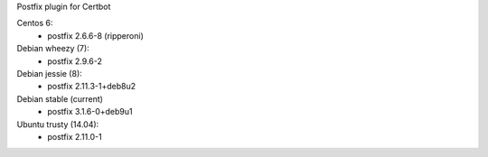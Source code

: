 Postfix plugin for Certbot

Centos 6:
 - postfix 2.6.6-8 (ripperoni)

Debian wheezy (7):
 - postfix 2.9.6-2

Debian jessie (8):
 - postfix 2.11.3-1+deb8u2

Debian stable (current)
 - postfix 3.1.6-0+deb9u1

Ubuntu trusty (14.04):
 - postfix 2.11.0-1
